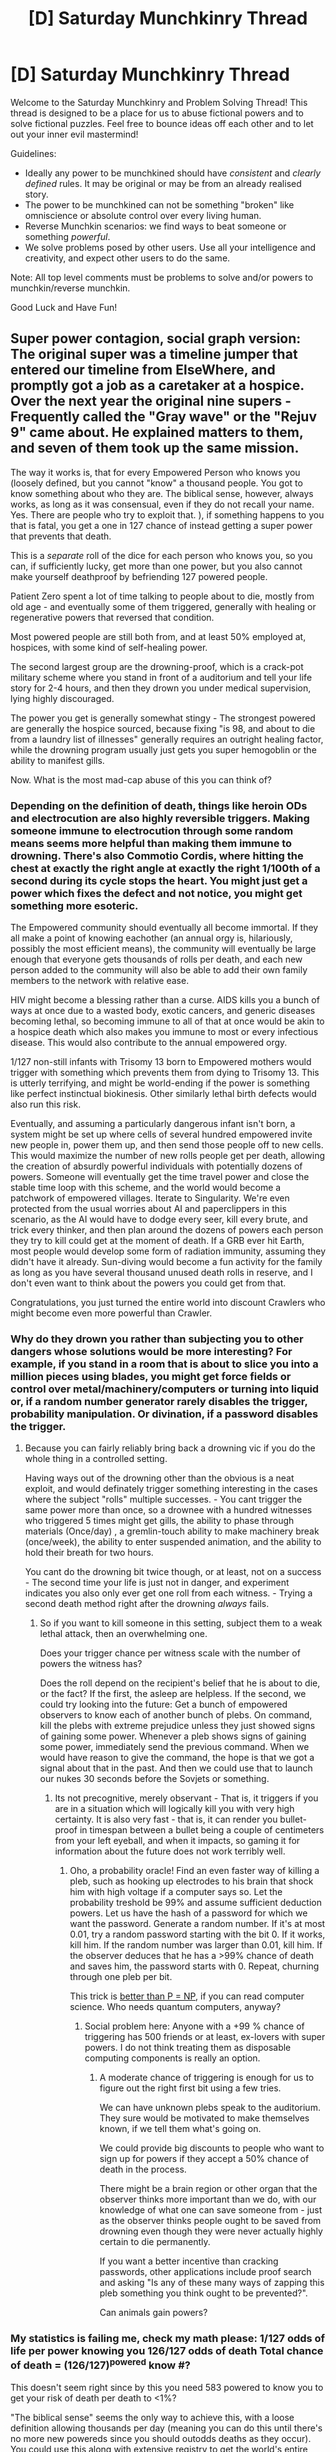 #+TITLE: [D] Saturday Munchkinry Thread

* [D] Saturday Munchkinry Thread
:PROPERTIES:
:Author: AutoModerator
:Score: 8
:DateUnix: 1550329538.0
:DateShort: 2019-Feb-16
:END:
Welcome to the Saturday Munchkinry and Problem Solving Thread! This thread is designed to be a place for us to abuse fictional powers and to solve fictional puzzles. Feel free to bounce ideas off each other and to let out your inner evil mastermind!

Guidelines:

- Ideally any power to be munchkined should have /consistent/ and /clearly defined/ rules. It may be original or may be from an already realised story.
- The power to be munchkined can not be something "broken" like omniscience or absolute control over every living human.
- Reverse Munchkin scenarios: we find ways to beat someone or something /powerful/.
- We solve problems posed by other users. Use all your intelligence and creativity, and expect other users to do the same.

Note: All top level comments must be problems to solve and/or powers to munchkin/reverse munchkin.

Good Luck and Have Fun!


** Super power contagion, social graph version: The original super was a timeline jumper that entered our timeline from ElseWhere, and promptly got a job as a caretaker at a hospice. Over the next year the original nine supers - Frequently called the "Gray wave" or the "Rejuv 9" came about. He explained matters to them, and seven of them took up the same mission.

The way it works is, that for every Empowered Person who knows you (loosely defined, but you cannot "know" a thousand people. You got to know something about who they are. The biblical sense, however, always works, as long as it was consensual, even if they do not recall your name. Yes. There are people who try to exploit that. ), if something happens to you that is fatal, you get a one in 127 chance of instead getting a super power that prevents that death.

This is a /separate/ roll of the dice for each person who knows you, so you can, if sufficiently lucky, get more than one power, but you also cannot make yourself deathproof by befriending 127 powered people.

Patient Zero spent a lot of time talking to people about to die, mostly from old age - and eventually some of them triggered, generally with healing or regenerative powers that reversed that condition.

Most powered people are still both from, and at least 50% employed at, hospices, with some kind of self-healing power.

The second largest group are the drowning-proof, which is a crack-pot military scheme where you stand in front of a auditorium and tell your life story for 2-4 hours, and then they drown you under medical supervision, lying highly discouraged.

The power you get is generally somewhat stingy - The strongest powered are generally the hospice sourced, because fixing "is 98, and about to die from a laundry list of illnesses" generally requires an outright healing factor, while the drowning program usually just gets you super hemogoblin or the ability to manifest gills.

Now. What is the most mad-cap abuse of this you can think of?
:PROPERTIES:
:Author: Izeinwinter
:Score: 6
:DateUnix: 1550406115.0
:DateShort: 2019-Feb-17
:END:

*** Depending on the definition of death, things like heroin ODs and electrocution are also highly reversible triggers. Making someone immune to electrocution through some random means seems more helpful than making them immune to drowning. There's also Commotio Cordis, where hitting the chest at exactly the right angle at exactly the right 1/100th of a second during its cycle stops the heart. You might just get a power which fixes the defect and not notice, you might get something more esoteric.

The Empowered community should eventually all become immortal. If they all make a point of knowing eachother (an annual orgy is, hilariously, possibly the most efficient means), the community will eventually be large enough that everyone gets thousands of rolls per death, and each new person added to the community will also be able to add their own family members to the network with relative ease.

HIV might become a blessing rather than a curse. AIDS kills you a bunch of ways at once due to a wasted body, exotic cancers, and generic diseases becoming lethal, so becoming immune to all of that at once would be akin to a hospice death which also makes you immune to most or every infectious disease. This would also contribute to the annual empowered orgy.

1/127 non-still infants with Trisomy 13 born to Empowered mothers would trigger with something which prevents them from dying to Trisomy 13. This is utterly terrifying, and might be world-ending if the power is something like perfect instinctual biokinesis. Other similarly lethal birth defects would also run this risk.

Eventually, and assuming a particularly dangerous infant isn't born, a system might be set up where cells of several hundred empowered invite new people in, power them up, and then send those people off to new cells. This would maximize the number of new rolls people get per death, allowing the creation of absurdly powerful individuals with potentially dozens of powers. Someone will eventually get the time travel power and close the stable time loop with this scheme, and the world would become a patchwork of empowered villages. Iterate to Singularity. We're even protected from the usual worries about AI and paperclippers in this scenario, as the AI would have to dodge every seer, kill every brute, and trick every thinker, and then plan around the dozens of powers each person they try to kill could get at the moment of death. If a GRB ever hit Earth, most people would develop some form of radiation immunity, assuming they didn't have it already. Sun-diving would become a fun activity for the family as long as you have several thousand unused death rolls in reserve, and I don't even want to think about the powers you could get from that.

Congratulations, you just turned the entire world into discount Crawlers who might become even more powerful than Crawler.
:PROPERTIES:
:Author: Frommerman
:Score: 7
:DateUnix: 1550425633.0
:DateShort: 2019-Feb-17
:END:


*** Why do they drown you rather than subjecting you to other dangers whose solutions would be more interesting? For example, if you stand in a room that is about to slice you into a million pieces using blades, you might get force fields or control over metal/machinery/computers or turning into liquid or, if a random number generator rarely disables the trigger, probability manipulation. Or divination, if a password disables the trigger.
:PROPERTIES:
:Author: Gurkenglas
:Score: 5
:DateUnix: 1550414755.0
:DateShort: 2019-Feb-17
:END:

**** Because you can fairly reliably bring back a drowning vic if you do the whole thing in a controlled setting.

Having ways out of the drowning other than the obvious is a neat exploit, and would definately trigger something interesting in the cases where the subject "rolls" multiple successes. - You cant trigger the same power more than once, so a drownee with a hundred witnesses who triggered 5 times might get gills, the ability to phase through materials (Once/day) , a gremlin-touch ability to make machinery break (once/week), the ability to enter suspended animation, and the ability to hold their breath for two hours.

You cant do the drowning bit twice though, or at least, not on a success - The second time your life is just not in danger, and experiment indicates you also only ever get one roll from each witness. - Trying a second death method right after the drowning /always/ fails.
:PROPERTIES:
:Author: Izeinwinter
:Score: 3
:DateUnix: 1550419536.0
:DateShort: 2019-Feb-17
:END:

***** So if you want to kill someone in this setting, subject them to a weak lethal attack, then an overwhelming one.

Does your trigger chance per witness scale with the number of powers the witness has?

Does the roll depend on the recipient's belief that he is about to die, or the fact? If the first, the asleep are helpless. If the second, we could try looking into the future: Get a bunch of empowered observers to know each of another bunch of plebs. On command, kill the plebs with extreme prejudice unless they just showed signs of gaining some power. Whenever a pleb shows signs of gaining some power, immediately send the previous command. When we would have reason to give the command, the hope is that we got a signal about that in the past. And then we could use that to launch our nukes 30 seconds before the Sovjets or something.
:PROPERTIES:
:Author: Gurkenglas
:Score: 1
:DateUnix: 1550434912.0
:DateShort: 2019-Feb-17
:END:

****** Its not precognitive, merely observant - That is, it triggers if you are in a situation which will logically kill you with very high certainty. It is also very fast - that is, it can render you bullet-proof in timespan between a bullet being a couple of centimeters from your left eyeball, and when it impacts, so gaming it for information about the future does not work terribly well.
:PROPERTIES:
:Author: Izeinwinter
:Score: 1
:DateUnix: 1550445987.0
:DateShort: 2019-Feb-18
:END:

******* Oho, a probability oracle! Find an even faster way of killing a pleb, such as hooking up electrodes to his brain that shock him with high voltage if a computer says so. Let the probability treshold be 99% and assume sufficient deduction powers. Let us have the hash of a password for which we want the password. Generate a random number. If it's at most 0.01, try a random password starting with the bit 0. If it works, kill him. If the random number was larger than 0.01, kill him. If the observer deduces that he has a >99% chance of death and saves him, the password starts with 0. Repeat, churning through one pleb per bit.

This trick is [[https://en.wikipedia.org/wiki/PP_(complexity)#PP_compared_to_other_complexity_classes][better than P = NP]], if you can read computer science. Who needs quantum computers, anyway?
:PROPERTIES:
:Author: Gurkenglas
:Score: 3
:DateUnix: 1550450555.0
:DateShort: 2019-Feb-18
:END:

******** Social problem here: Anyone with a +99 % chance of triggering has 500 friends or at least, ex-lovers with super powers. I do not think treating them as disposable computing components is really an option.
:PROPERTIES:
:Author: Izeinwinter
:Score: 2
:DateUnix: 1550454855.0
:DateShort: 2019-Feb-18
:END:

********* A moderate chance of triggering is enough for us to figure out the right first bit using a few tries.

We can have unknown plebs speak to the auditorium. They sure would be motivated to make themselves known, if we tell them what's going on.

We could provide big discounts to people who want to sign up for powers if they accept a 50% chance of death in the process.

There might be a brain region or other organ that the observer thinks more important than we do, with our knowledge of what one can save someone from - just as the observer thinks people ought to be saved from drowning even though they were never actually highly certain to die permanently.

If you want a better incentive than cracking passwords, other applications include proof search and asking "Is any of these many ways of zapping this pleb something you think ought to be prevented?".

Can animals gain powers?
:PROPERTIES:
:Author: Gurkenglas
:Score: 2
:DateUnix: 1550485158.0
:DateShort: 2019-Feb-18
:END:


*** My statistics is failing me, check my math please: 1/127 odds of life per power knowing you 126/127 odds of death Total chance of death = (126/127)^{powered} know #?

This doesn't seem right since by this you need 583 powered to know you to get your risk of death per death to <1%?

"The biblical sense" seems the only way to achieve this, with a loose definition allowing thousands per day (meaning you can do this until there's no more new powereds since you should outodds deaths as they occur). You could use this along with extensive registry to get the world's entire population to non-superpowered pretty quickly if everyone was willing. I'll try the math for the world population if someone can fix my math or point me in the right direction.
:PROPERTIES:
:Author: RetardedWabbit
:Score: 3
:DateUnix: 1550448729.0
:DateShort: 2019-Feb-18
:END:

**** Not that loose a definition. And well, you cant just set up a thousand person train to bang you all week long, that is impractical.

I mean, if we assume powered "Grinder" springs into existence, because a sufficiently high number of people are willing to embrace a life of casual sex in exchange for a get out of death free card, people do still need to lead their lives, so it would typically take years to get over 500.
:PROPERTIES:
:Author: Izeinwinter
:Score: 1
:DateUnix: 1550454709.0
:DateShort: 2019-Feb-18
:END:

***** I don't think it's impractical to get together a group of current immortals and immortal wannabes for a rapidly rotating orgy until everyone "knows" everyone else? And once you get a small group going the gains should be exponential since you can bring more in and others have more incentive to join. People who have benefited but don't want to continue chip in to maintain the group for everyone else. If you could prove something gave people powers or death resistance people would put up with a lot to get that. People don't hesitate to go through chemo for "only" a chance at "only" a decade of life for comparison, and most do it for years.

A minimally invasive way would just require 5-10 minute meet ups throughout the day, which seems reasonable in the pursuit of powers and immortality. 3 a day gives you close to 2 1% risk of deaths a year for half an hour a day, a better return than exercise and you'd get your daily exercise on top of that!

Edit: if people are 100% into it you only need to be immune to: starvation, dehydration, exhaustion, lack of sleep, cardiac muscle buildup, and friction to be at a point where you don't need to live a life outside the "Grinder". Once you have those your ever increasing known numbers should outrun deaths from more specific things as they crop up.

Also The Great Grinder would be a fantastic name for this faction/place!
:PROPERTIES:
:Author: RetardedWabbit
:Score: 4
:DateUnix: 1550474972.0
:DateShort: 2019-Feb-18
:END:


** *Mistborn Munchkinry Miniseries Part 10: Duralumin and Nicrosil*

Ok, week ten of the mistborn munchkinry miniseries, for a general overview of the magic system, see [[https://www.reddit.com/r/rational/comments/9zz4sa/d_saturday_munchkinry_thread/ead595h/][part one]]. I strongly recommend reading the first part of that comment if you weren't here for the past weeks and aren't familiar with the mistborn setting. Parts 2 through 9 can be found here: [[https://www.reddit.com/r/rational/comments/a23pe3/d_saturday_munchkinry_thread/eauwn90/][2]], [[https://www.reddit.com/r/rational/comments/a4be9x/d_saturday_munchkinry_thread/ebcx4eg/][3]], [[https://www.reddit.com/r/rational/comments/a6ftyl/d_saturday_munchkinry_thread/ebuo08h/][4]], [[https://www.reddit.com/r/rational/comments/a8lgsu/d_saturday_munchkinry_thread/ecbqhr8/][5]], [[https://www.reddit.com/r/rational/comments/af85cz/d_saturday_munchkinry_thread/edw9q7a/][6]], [[https://www.reddit.com/r/rational/comments/ahmsgc/d_saturday_munchkinry_thread/eefzs0m/][7]], [[https://www.reddit.com/r/rational/comments/ak1kjr/d_saturday_munchkinry_thread/ef0o7jj/][8]], [[https://www.reddit.com/r/rational/comments/ametuf/d_saturday_munchkinry_thread/eflf195/][9]].

/Spoiler note/: I will avoid things that I consider excessive spoilers, but the exact workings of the magic system are moderate spoilers themselves, so if you intend to read the books and are sensitive to spoilers you should probably skip this one.

This week we have the second pair of enhancement metal, duralumin and nicrosil. As always we're interested in what a duralumin or nicrosil twinborn compounder can do, both here on earth (where they are the only one with this powerset) and in Era 2 Scadrial. Duralumin and nicrosil are again metals where the allomantic half is not particularly useful on its own, so for those metals you'll be stuck with the feruchemic half (plus compounding) on earth.

*Allomancy*

Allomantically, duralumin and nicrosil are paired in the same way as aluminium and chromium. Both make an allomancer burn their entire supply of metals in one massive burst, but duralumin affects the allomancer themselves and nicrosil affects anyone else the allomancer is touching.

In both cases, the effect depletes any metal reserves the targeted allomancer is currently burning and in exchange massively amplifies the effects of that metal for a very brief amount of time. What this does precisely differs slightly depending on the metal being burned:

- Iron/Steel: Very briefly apply a ridiculous amount of force between the allomancer and a metal object. This can easily result in the allomancer getting crushed by their own power if they don't have access to some kind supernatural durability (eg. burning or tapping pewter). Duralumin/nicrosil enhanced pushes/pulls are also able to affect metals that are partially inside a person (though only metals in their metalic forms, you still can't pull all the iron out of someones blood).

- Tin: The allomancer's senses all become massively more sensitive, causing an immediate, crippling headache as the allomancer is overwhelmed by the influx of sensory information.

- Pewter: The allomancer briefly becomes unbelievably strong and near invulnerable, capable of crushing a persons head with a headbut without so much as getting a scratch themselves.

- Bronze: Duralumin or nicrosil allow a bronze allomancer to pierce copperclouds and detect allomancy over a much larger area than normal, though only in very short bursts.

- Copper: Duralumin/nicrosil enhanced copper allomancy can very briefly create a near impenetrable coppercloud and shield the allomancer from duralumin/nicrosil enhanced mental allomancy.

- Brass/zinc: Create a very brief, but massive change in the target emotions (eg. make the target feel a short burst of uncontrollable panic). Duralumin and nicrosil allow soothing/rioting to affect even an allomancer burning copper. In addition, duralumin/nicrosil enhanced soothing or rioting a person with a sufficiently damaged spiritweb allows the allomancer to take direct control of the targets body. This effect lasts even after the allomancer stops soothing/rioting the target. Allomancy and feruchemy don't provide a direct way to damage a persons spiritweb (though other magic systems do), but we know emotional trauma and/or certain mental illnesses can also cause your spiritweb to crack. Such cracks are typically too small for allomancy to sneak through, but it is not inconceivable that an extraordenarily horrifying experience can break a person to the extend that the allomaner could take control.

*Feruchemy: Duralumin*

Feruchemically, duralumin stores spiritual Connection. Storing Connection makes the feruchemist become less noticible in a crowd and makes it harder both for them to relate to other people and for other people to relate to them. It becomes harder to pick up on social cues and interpreting the intent behind what a person is saying (eg. getting when someone is making a joke and when they are sincere) and similarly other people will have trouble understanding the feruchemist.

Tapping Connection does the opposite, making the feruchemist more relatable and making it easier for them to interact with other people. It is theoretically possible, but very hard, to store or tap Connection to specific people.

Tapping sufficient Connection also creates a conduit between the feruchemist and the cognitive realm in the area around them, which has the peculiar side effect of letting them speak and understand any language that is commonly spoken in this area.

*Feruchemy: Nicrosil*

Nicrosil feruchemy allows you to store (Innate) Investiture. Investiture is the power of the gods that diffuses into the world, it is what powers all the magic systems and most importantly for us, it's what makes someone an allomancer or a feruchemist.

Nicrosil feruchemists are able to store their feruchemic and allomantic abilities in Nicrosil minds. While storing, they become worse at using the magic system in question, burning metals generates less of an effect and they become less efficient at feruchemically storing and tapping attributes. Then when tapping the resulting metalmind, they become better at using those powers.

For a Nicrosil compounder, this means they can store their allomantic nicrosil ability for a time (during which they wouldn't be able to use their powers) and then tap the created nicrosilmind while burning nicrosil to create an even greater than normal burst of power in any allomancer they touch.
:PROPERTIES:
:Author: Silver_Swift
:Score: 5
:DateUnix: 1550331165.0
:DateShort: 2019-Feb-16
:END:

*** And with that we're done with the enhancement metals! Next week we get back to some more clearly defined powers when we dive into the temporal metals.

I had a whole bit about unsealed nicrosilminds in here originally, but we don't really have any idea on how those work and the speculated explanation was getting crazy long so I decided to leave it out. Sorry for anyone with plans to start mass producing Bands of Mourning.

Using duralumin enhanced allomancy to take control of people not affected by hemalurgy is speculation. We know the mechanism is based on damage to the spiritweb and from Ruin and Kelsier talking to people suffering from mundane mental trauma (as well as the whole system of the Nahel bond) we know you don't need magic to damage a spiritweb, so I don't think it's much of a stretch.

It might also be worth noting that everything in the Feruchemy: Duralumin section is just side effects of having a lot/very little Connection, the actual use of the power is likely something completely different.
:PROPERTIES:
:Author: Silver_Swift
:Score: 2
:DateUnix: 1550331476.0
:DateShort: 2019-Feb-16
:END:


*** I'm imagining a Zinc/Nicrosil misting strike team, walking through a crowded square holding hands and sipping from huge metal dust milkshakes, pulsing out waves of crippling terror/ecstatic joy/burning hatred every few seconds.
:PROPERTIES:
:Author: LazarusRises
:Score: 2
:DateUnix: 1550357296.0
:DateShort: 2019-Feb-17
:END:


*** I'm not entirely sure what "better at using those powers" means. They'd still be limited by how much they stored, right? If it let you get 1.1x as much as you stored, then that seems like it would break the world quickly - compounders can do positive feedback loops for their metals and break stuff, but you've mentioned a few times that they're very rare. Necrosil sounds like it would let /anyone they touch/ do a positive feedback loop.

Supercharged Brass/Zinc sounds very exploitable, especially since you mentioned it stays after they stop rioting/soothing. Is there any other upkeep cost? An amoral king could just horribly torture people to harm their spirit web and build a thrall army
:PROPERTIES:
:Author: sickening_sprawl
:Score: 2
:DateUnix: 1550393532.0
:DateShort: 2019-Feb-17
:END:

**** u/Silver_Swift:
#+begin_quote
  I'm not entirely sure what "better at using those powers" means.
#+end_quote

For feruchemy it's higher caps at how much you can store/tap at a time. So if you can normally store 10% of your speed at a time, you can now maybe store 20%.

#+begin_quote
  Supercharged Brass/Zinc sounds very exploitable
#+end_quote

It is. We don't really see the limits explored that well, you control the targets body as if it was an extension of your own and we never see anyone take permanent control so it's likely that it takes some concentration or that you automatically lose control when you fall asleep or something.
:PROPERTIES:
:Author: Silver_Swift
:Score: 3
:DateUnix: 1550397432.0
:DateShort: 2019-Feb-17
:END:

***** Have we seen caps on how much you can store/tap at a time? At least with iron, I don't think we've encountered any limits beyond "your clothes will still have their usual weight".
:PROPERTIES:
:Author: SpeakKindly
:Score: 1
:DateUnix: 1550546366.0
:DateShort: 2019-Feb-19
:END:


** You have a gland that naturally produces a single organic compound, like adrenaline, and gain the capability to inject yourself with a dose of that substance with the flick of a mental switch. You can change the substance your gland produced by going into hibernation for a week.

How could you exploit this? what are some useful substances that could be produced by the gland?
:PROPERTIES:
:Author: Trekshcool
:Score: 2
:DateUnix: 1550410748.0
:DateShort: 2019-Feb-17
:END:

*** Make hard to produce organic drugs and sell them. Make sure it's safe if you have to dump it into your blood, to be dialysised out, but ideally have them isolate the gland and draw straight from it.

If you wanted riskier stuff you could create theoretical organics for insane amounts, but expose yourself to a lot of unknowns there.

With enough research you could produce retrovirus RNA to genetically engineer yourself. They are at least 2 seperate stands to my knowledge, but you could just make the parts attached by some water soluble bond or something.
:PROPERTIES:
:Author: RetardedWabbit
:Score: 6
:DateUnix: 1550475901.0
:DateShort: 2019-Feb-18
:END:

**** Somewhere there's a story about a time traveler who has wired his kidneys so that he pees pure meth, and then jumps back in time to an era where meth is likely to be easily sold for large amounts of money. He missed the timing, though, and ends up just after meth is legalized for mass consumption, and there's no market for black-market urine meth.
:PROPERTIES:
:Author: red_adair
:Score: 3
:DateUnix: 1550608069.0
:DateShort: 2019-Feb-19
:END:


** I was reading *The City and the Dungeon*, which is a decent but not amazing litrpg.

The economy is a mess though and makes me wonder how easily it could be destroyed.

The basic gist is that there's a city with a massive magical dungeon and people can choose to convert themselves into beings that can enter the dungeon and grow in power.

The trade-off is that in order to survive, they must eat one red crystal a day. The dungeon has 100 levels and gets exponentially harder as you go down and adventurers can find different types of crystals (blue, yellow, orange, green, etc). Tiers follow a similar progression, with blue adventurers needing a blue crystal.

Where it gets weird is the conversion rate.

1 green crystal = 1000 yellow crystals = 1 million orange crystals = 1 billion red crystals. A blue crystal is "worth" a trillion red crystals.

Obviously absurd, but what could you do if you had regular access to high level crystals? In the book, one example is a high level adventurer buying up all the shirts in the city.
:PROPERTIES:
:Author: qabadai
:Score: 2
:DateUnix: 1550436671.0
:DateShort: 2019-Feb-18
:END:

*** I haven't read the story so I might be completely off: My first thought was: "Good god why would someone choose to do conversions that way?" Immediately followed by: "Damn, I use a system that has a 1:1760:5280:63360 conversion path."

Just to double check I understand this right: each step along the ROYGBIV order is a thousand times more valuable? (Theorizing that there are indigo and violet?)

You could crash the economies of lower tiers I guess, but generally adventurers would be creating different economies for each level since they basically only care about the color they need. The only munchkin use of high tier excess is to influence other high tiers that are struggling to get their daily. Anyone further up the tier that has excess high tier can immediately flood the market below them, but then people should just promote up eating up the excess.

Munchkin: fund huge numbers of lower tiers to get them to your level to help you?

Not munchkin but theorizing: In spite of the 1/1000 conversion ratio there might be some crazy power point where it's easier to force taxes on lower power adventurers than it is to get them yourself? If what you say is correct this is the end game: the dungeon gets exponentially harder so tiers must be exponentially stronger to keep going up. The cost per tier only grows multiplicativly so your power grows faster than the lower levels cheapen to you. If people have powers that lend themselves to subjugating the first one to reach a new tier can become a tyrant and live off taxes. If the dungeon gets too hard some form of this would become a necessity
:PROPERTIES:
:Author: RetardedWabbit
:Score: 5
:DateUnix: 1550444721.0
:DateShort: 2019-Feb-18
:END:


*** Buy the town. Then retire.
:PROPERTIES:
:Author: Sonderjye
:Score: 2
:DateUnix: 1550519851.0
:DateShort: 2019-Feb-18
:END:


** I have a universe going where I am God, challenge me in that universe by writing out a reply and I will defeat you fairly as God in that universe.
:PROPERTIES:
:Score: -6
:DateUnix: 1550338702.0
:DateShort: 2019-Feb-16
:END:

*** If you're God let's see you make me do it.

Behold, the blow from beyond the fourth wall!
:PROPERTIES:
:Author: BoojumG
:Score: 8
:DateUnix: 1550352921.0
:DateShort: 2019-Feb-17
:END:

**** Hello, sit down, how are you?

​

You had an interesting day I see. Not many get past the fourth wall, are you going to try for the fifth?
:PROPERTIES:
:Score: 1
:DateUnix: 1550353158.0
:DateShort: 2019-Feb-17
:END:


*** So reverse munchkin literal omnipotence? Pretty sure that is by definition impossible.

If your god is not literally omnipotent, I think we're going to need some more information on exactly how your powers work and what you can and can't do.
:PROPERTIES:
:Author: Silver_Swift
:Score: 5
:DateUnix: 1550392239.0
:DateShort: 2019-Feb-17
:END:

**** He restricted himself to defeating you in a fair way.
:PROPERTIES:
:Author: Gurkenglas
:Score: 1
:DateUnix: 1550396204.0
:DateShort: 2019-Feb-17
:END:


*** /pushes the Kill God button/
:PROPERTIES:
:Author: meterion
:Score: 2
:DateUnix: 1550372386.0
:DateShort: 2019-Feb-17
:END:

**** /The body before you crumples and another takes its place./
:PROPERTIES:
:Score: 1
:DateUnix: 1550413575.0
:DateShort: 2019-Feb-17
:END:


*** I invoke the power of Satan to create a pseudo-utopian society rendered hellish by the torment I personally inflict upon it, taunting them with the knowledge of how good they could have it if only I could ever be defeated! /installs Defeat Me button in my office/
:PROPERTIES:
:Author: Gurkenglas
:Score: 1
:DateUnix: 1550396541.0
:DateShort: 2019-Feb-17
:END:

**** One day while you are out partying the Janitor, whom you've ignored your entire life for being "beneath you" flips up the glass case covering your ominous red button. Right before he presses it he stops and smiles to himself for a moment. what kind of evil dictator would install a defeat me button? He closes the lid, finishes cleaning your office and leaves. He knows you arent actually that bad of a person, after all you did bring peace on earth.
:PROPERTIES:
:Score: 1
:DateUnix: 1550414174.0
:DateShort: 2019-Feb-17
:END:

